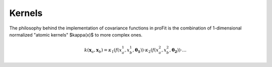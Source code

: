 Kernels
=======

The philosophy behind the implementation of covariance functions
in proFit is the combination of 1-dimensional normalized "atomic kernels"
$\kappa(x)$ to more complex ones.

.. math::
    k(\mathbf{x}_a, \mathbf{x}_b) = \kappa_1(f(x_a^1, x_b^1,\mathbf{\theta_1}))\cdot\kappa_2(f(x_a^2, x_b^2,\mathbf{\theta_2}))\cdot \dots
